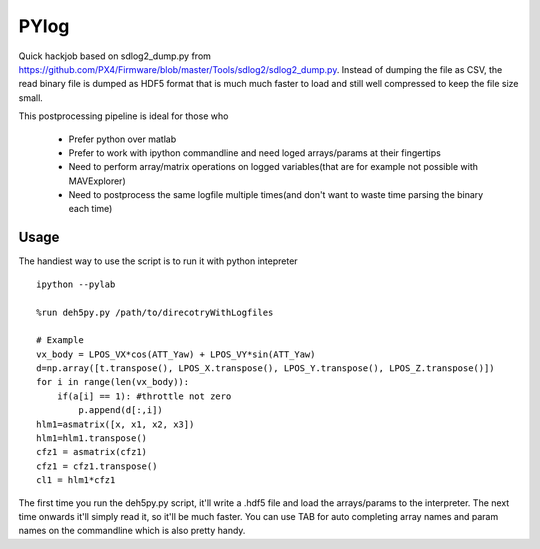 ===============
 PYlog
===============

Quick hackjob based on sdlog2_dump.py from https://github.com/PX4/Firmware/blob/master/Tools/sdlog2/sdlog2_dump.py. 
Instead of dumping the file as CSV, the read binary file is dumped as HDF5 format that is much much faster to load and still well compressed to keep the file size small.

This postprocessing pipeline is ideal for those who

 - Prefer python over matlab
 - Prefer to work with ipython commandline and need loged arrays/params at their fingertips
 - Need to perform array/matrix operations on logged variables(that are for example not possible with MAVExplorer)
 - Need to postprocess the same logfile multiple times(and don't want to waste time parsing the binary each time)
 
Usage
==============

The handiest way to use the script is to run it with python intepreter


::

    ipython --pylab

    %run deh5py.py /path/to/direcotryWithLogfiles

    # Example
    vx_body = LPOS_VX*cos(ATT_Yaw) + LPOS_VY*sin(ATT_Yaw)
    d=np.array([t.transpose(), LPOS_X.transpose(), LPOS_Y.transpose(), LPOS_Z.transpose()])
    for i in range(len(vx_body)):
        if(a[i] == 1): #throttle not zero
            p.append(d[:,i])
    hlm1=asmatrix([x, x1, x2, x3])
    hlm1=hlm1.transpose()
    cfz1 = asmatrix(cfz1)
    cfz1 = cfz1.transpose()
    cl1 = hlm1*cfz1


The first time you run the deh5py.py script, it'll write a .hdf5 file and load the arrays/params to the interpreter. The next time onwards it'll simply read it, so it'll be much faster. You can use TAB for auto  completing array names and param names on the commandline which is also pretty handy.
